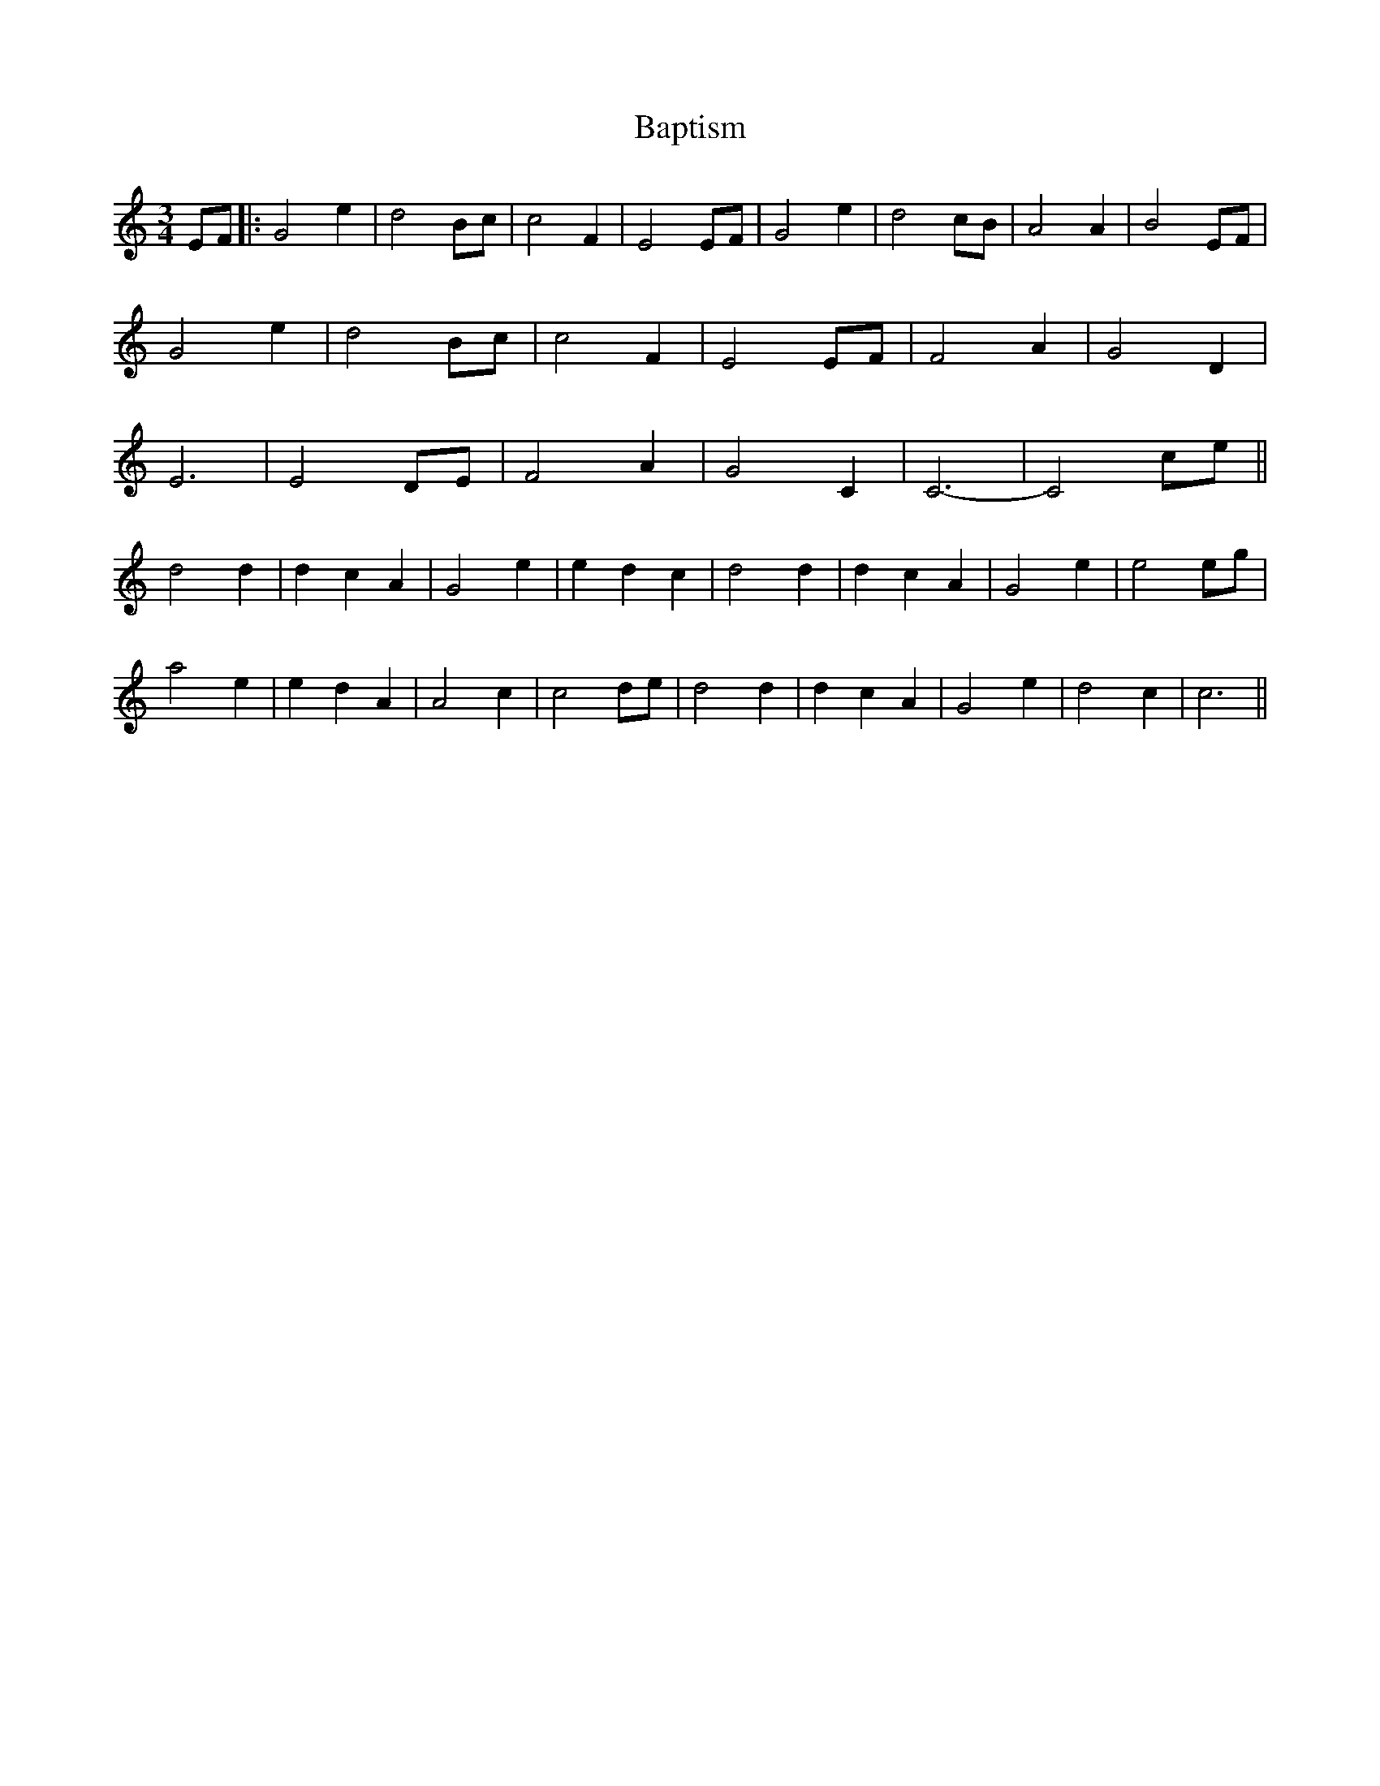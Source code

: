 X: 1
T: Baptism
Z: errik
S: https://thesession.org/tunes/2326#setting2326
R: waltz
M: 3/4
L: 1/8
K: Cmaj
EF|:G4 e2|d4 Bc|c4 F2|E4 EF|G4 e2|d4 cB|A4 A2|B4 EF|
G4 e2|d4 Bc|c4 F2|E4 EF|F4 A2|G4 D2|
E6|E4 DE|F4 A2|G4 C2|C6-|C4 ce||
d4 d2|d2 c2 A2|G4 e2|e2 d2 c2|d4 d2|d2 c2 A2|G4 e2|e4 eg|
a4 e2|e2 d2 A2|A4 c2|c4 de|d4 d2|d2 c2 A2|G4 e2|d4 c2|c6||
